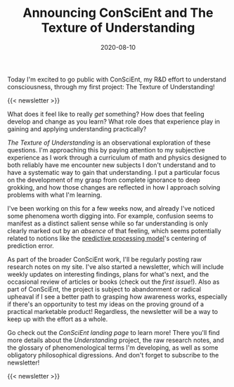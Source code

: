 #+TITLE: Announcing ConSciEnt and The Texture of Understanding
#+DATE: 2020-08-10
#+CATEGORIES[]: ConSciEnt

Today I'm excited to go public with ConSciEnt, my R&D effort to understand consciousness, through my first project: The Texture of Understanding!

# more

{{< newsletter >}}

What does it feel like to really /get/ something? How does that feeling develop and change as you learn? What role does that experience play in gaining and applying understanding practically?

/The Texture of Understanding/ is an observational exploration of these questions. I'm approaching this by paying attention to my subjective experience as I work through a curriculum of math and physics designed to both reliably have me encounter new subjects I don't understand and to have a systematic way to gain that understanding. I put a particular focus on the development of my grasp from complete ignorance to deep grokking, and how those changes are reflected in how I approach solving problems with what I'm learning.

I've been working on this for a few weeks now, and already I've noticed some phenomena worth digging into. For example, confusion seems to manifest as a distinct salient sense while so far understanding is only clearly marked out by an /absence/ of that feeling, which seems potentially related to notions like the [[https://en.wikipedia.org/wiki/Predictive_coding][predictive processing model]]'s centering of prediction error.

As part of the broader ConSciEnt work, I'll be regularly posting raw research notes on my site. I've also started a newsletter, which will include weekly updates on interesting findings, plans for what's next, and the occasional review of articles or books (check out the [[{{< relref "/conscient/newsletter-issues/patrodola-and-purpose" >}}][first issue]]!). Also as part of ConSciEnt, the project is subject to abandonment or radical upheaval if I see a better path to grasping how awareness works, especially if there's an opportunity to test my ideas on the proving ground of a practical marketable product! Regardless, the newsletter will be a way to keep up with the effort as a whole.

Go check out the [[{{< relref "/conscient" >}}][ConSciEnt landing page]] to learn more! There you'll find more details about the /Understanding/ project, the raw research notes, and the glossary of phenomenological terms I'm developing, as well as some obligatory philosophical digressions. And don't forget to subscribe to the newsletter!

{{< newsletter >}}
